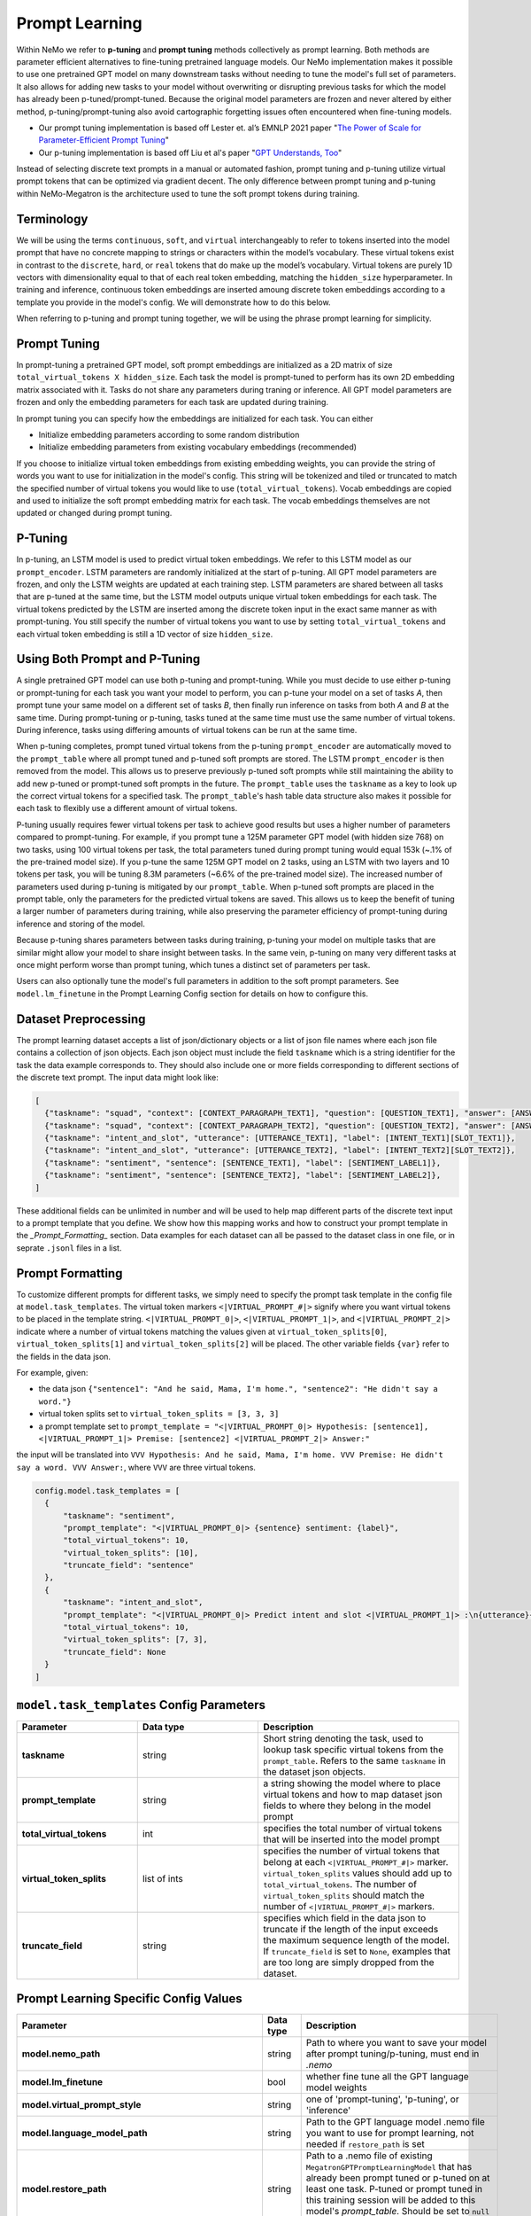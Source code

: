Prompt Learning
-------------

Within NeMo we refer to **p-tuning** and **prompt tuning** methods collectively as prompt learning. Both methods are parameter efficient alternatives to fine-tuning pretrained language models. Our NeMo implementation makes it possible to use one pretrained GPT model on many downstream tasks without needing to tune the model's full set of parameters. It also allows for adding new tasks to your model without overwriting or disrupting previous tasks for which the model has already been p-tuned/prompt-tuned. Because the original model parameters are frozen and never altered by either method, p-tuning/prompt-tuning also avoid cartographic forgetting issues often encountered when fine-tuning models.

- Our prompt tuning implementation is based off Lester et. al’s EMNLP 2021 paper "`The Power of Scale for Parameter-Efficient Prompt Tuning <https://arxiv.org/abs/2104.08691>`_"
- Our p-tuning implementation is based off Liu et al's paper "`GPT Understands, Too <https://arxiv.org/abs/2103.10385>`_"

Instead of selecting discrete text prompts in a manual or automated fashion, prompt tuning and p-tuning utilize virtual prompt tokens that can be optimized via gradient decent. The only difference between prompt tuning and p-tuning within NeMo-Megatron is the architecture used to tune the soft prompt tokens during training.

Terminology
^^^^^^^^^^
We will be using the terms ``continuous``, ``soft``, and ``virtual`` interchangeably to refer to tokens inserted into the model prompt that have no concrete mapping to strings or characters within the model’s vocabulary. These virtual tokens exist in contrast to the ``discrete``, ``hard``, or ``real`` tokens that do make up the model’s vocabulary. Virtual tokens are purely 1D vectors with dimensionality equal to that of each real token embedding, matching the ``hidden_size`` hyperparameter. In training and inference, continuous token embeddings are inserted amoung discrete token embeddings according to a template you provide in the model's config. We will demonstrate how to do this below.

When referring to p-tuning and prompt tuning together, we will be using the phrase prompt learning for simplicity.

Prompt Tuning
^^^^^^^^^^^^^

In prompt-tuning a pretrained GPT model, soft prompt embeddings are initialized as a 2D matrix of size ``total_virtual_tokens X hidden_size``. Each task the model is prompt-tuned to perform has its own 2D embedding matrix associated with it. Tasks do not share any parameters during traning or inference. All GPT model parameters are frozen and only the embedding parameters for each task are updated during training.

In prompt tuning you can specify how the embeddings are initialized for each task. You can either

- Initialize embedding parameters according to some random distribution
- Initialize embedding parameters from existing vocabulary embeddings (recommended)

If you choose to initialize virtual token embeddings from existing embedding weights, you can provide the string of words you want to use for initialization in the model's config. This string will be tokenized and tiled or truncated to match the specified number of virtual tokens you would like to use (``total_virtual_tokens``). Vocab embeddings are copied and used to initialize the soft prompt embedding matrix for each task. The vocab embeddings themselves are not updated or changed during prompt tuning.

P-Tuning
^^^^^^^^

In p-tuning, an LSTM model is used to predict virtual token embeddings. We refer to this LSTM model as our ``prompt_encoder``. LSTM parameters are randomly initialized at the start of p-tuning. All GPT model parameters are frozen, and only the LSTM weights are updated at each training step. LSTM parameters are shared between all tasks that are p-tuned at the same time, but the LSTM model outputs unique virtual token embeddings for each task. The virtual tokens predicted by the LSTM are inserted among the discrete token input in the exact same manner as with prompt-tuning. You still specify the number of virtual tokens you want to use by setting ``total_virtual_tokens`` and each virtual token embedding is still a 1D vector of size ``hidden_size``.

Using Both Prompt and P-Tuning
^^^^^^^^^^^^^^^^^^^^^^^^^^^^^^

A single pretrained GPT model can use both p-tuning and prompt-tuning. While you must decide to use either p-tuning or prompt-tuning for each task you want your model to perform, you can p-tune your model on a set of tasks *A*, then prompt tune your same model on a different set of tasks *B*, then finally run inference on tasks from both *A* and *B* at the same time. During prompt-tuning or p-tuning, tasks tuned at the same time must use the same number of virtual tokens. During inference, tasks using differing amounts of virtual tokens can be run at the same time.

When p-tuning completes, prompt tuned virtual tokens from the p-tuning ``prompt_encoder`` are automatically moved to the ``prompt_table`` where all prompt tuned and p-tuned soft prompts are stored. The LSTM ``prompt_encoder`` is then removed from the model. This allows us to preserve previously p-tuned soft prompts while still maintaining the ability to add new p-tuned or prompt-tuned soft prompts in the future. The ``prompt_table`` uses the ``taskname`` as a key to look up the correct virtual tokens for a specified task. The ``prompt_table``'s hash table data structure also makes it possible for each task to flexibly use a different amount of virtual tokens. 

P-tuning usually requires fewer virtual tokens per task to achieve good results but uses a higher number of parameters compared to prompt-tuning. For example, if you prompt tune a 125M parameter GPT model (with hidden size 768) on two tasks, using 100 virtual tokens per task, the total parameters tuned during prompt tuning would equal 153k (~.1% of the pre-trained model size). If you p-tune the same 125M GPT model on 2 tasks, using an LSTM with two layers and 10 tokens per task, you will be tuning 8.3M parameters (~6.6% of the pre-trained model size). The increased number of parameters used during p-tuning is mitigated by our ``prompt_table``. When p-tuned soft prompts are placed in the prompt table, only the parameters for the predicted virtual tokens are saved. This allows us to keep the benefit of tuning a larger number of parameters during training, while also preserving the parameter efficiency of prompt-tuning during inference and storing of the model.

Because p-tuning shares parameters between tasks during training, p-tuning your model on multiple tasks that are similar might allow your model to share insight between tasks. In the same vein, p-tuning on many very different tasks at once might perform worse than prompt tuning, which tunes a distinct set of parameters per task. 

Users can also optionally tune the model's full parameters in addition to the soft prompt parameters. See ``model.lm_finetune`` in the Prompt Learning Config section for details on how to configure this. 

Dataset Preprocessing
^^^^^^^^^^^^^^^^^^^^^

The prompt learning dataset accepts a list of json/dictionary objects or a list of json file names where each json file contains a collection of json objects. Each json object must include the field ``taskname`` which is a string identifier for the task the data example corresponds to. They should also include one or more fields corresponding to different sections of the discrete text prompt. The input data might look like:

.. code::

  [
    {"taskname": "squad", "context": [CONTEXT_PARAGRAPH_TEXT1], "question": [QUESTION_TEXT1], "answer": [ANSWER_TEXT1]},
    {"taskname": "squad", "context": [CONTEXT_PARAGRAPH_TEXT2], "question": [QUESTION_TEXT2], "answer": [ANSWER_TEXT2]},
    {"taskname": "intent_and_slot", "utterance": [UTTERANCE_TEXT1], "label": [INTENT_TEXT1][SLOT_TEXT1]},
    {"taskname": "intent_and_slot", "utterance": [UTTERANCE_TEXT2], "label": [INTENT_TEXT2][SLOT_TEXT2]},
    {"taskname": "sentiment", "sentence": [SENTENCE_TEXT1], "label": [SENTIMENT_LABEL1]},
    {"taskname": "sentiment", "sentence": [SENTENCE_TEXT2], "label": [SENTIMENT_LABEL2]},
  ]
  
These additional fields can be unlimited in number and will be used to help map different parts of the discrete text input to a prompt template that you define. We show how this mapping works and how to construct your prompt template in the `_Prompt_Formatting_` section. Data examples for each dataset can all be passed to the dataset class in one file, or in seprate ``.jsonl`` files in a list. 
  
.. _data-example-label:

Prompt Formatting
^^^^^^^^^^^^^^^^^

To customize different prompts for different tasks, we simply need to specify the prompt task template in the config file at ``model.task_templates``. The virtual token markers ``<|VIRTUAL_PROMPT_#|>`` signify where you want virtual tokens to be placed in the template string. ``<|VIRTUAL_PROMPT_0|>``, ``<|VIRTUAL_PROMPT_1|>``, and ``<|VIRTUAL_PROMPT_2|>`` indicate where a number of virtual tokens matching the values given at ``virtual_token_splits[0]``, ``virtual_token_splits[1]`` and ``virtual_token_splits[2]`` will be placed. The other variable fields ``{var}`` refer to the fields in the data json.

For example, given:

- the data json ``{"sentence1": "And he said, Mama, I'm home.", "sentence2": "He didn't say a word."}``
- virtual token splits set to ``virtual_token_splits = [3, 3, 3]``
- a prompt template set to ``prompt_template = "<|VIRTUAL_PROMPT_0|> Hypothesis: [sentence1], <|VIRTUAL_PROMPT_1|> Premise: [sentence2] <|VIRTUAL_PROMPT_2|> Answer:"``

the input will be translated into ``VVV Hypothesis: And he said, Mama, I'm home. VVV Premise: He didn't say a word. VVV Answer:``, where ``VVV`` are three virtual tokens.

.. code::

  config.model.task_templates = [
    {
        "taskname": "sentiment",
        "prompt_template": "<|VIRTUAL_PROMPT_0|> {sentence} sentiment: {label}",
        "total_virtual_tokens": 10,
        "virtual_token_splits": [10],
        "truncate_field": "sentence"
    },
    {
        "taskname": "intent_and_slot",
        "prompt_template": "<|VIRTUAL_PROMPT_0|> Predict intent and slot <|VIRTUAL_PROMPT_1|> :\n{utterance}{label}",
        "total_virtual_tokens": 10,
        "virtual_token_splits": [7, 3],
        "truncate_field": None
    }
  ]

.. _prompt-formatting-label:

``model.task_templates`` Config Parameters
^^^^^^^^^^^^^^^^^^^^^^^^^^^^^^^^^^^^^^^^^^^^^^^^^^^^^^^
.. list-table:: 
    :widths: 15 15 25
    :header-rows: 1
    
    * - **Parameter**
      - **Data type**
      - **Description**
    * - **taskname**
      - string
      - Short string denoting the task, used to lookup task specific virtual tokens from the ``prompt_table``. Refers to the same ``taskname`` in the dataset json objects.
    * - **prompt_template**
      - string
      - a string showing the model where to place virtual tokens and how to map dataset json fields to where they belong in the model prompt
    * - **total_virtual_tokens**
      - int
      - specifies the total number of virtual tokens that will be inserted into the model prompt
    * - **virtual_token_splits**
      - list of ints
      - specifies the number of virtual tokens that belong at each ``<|VIRTUAL_PROMPT_#|>`` marker. ``virtual_token_splits`` values should add up to ``total_virtual_tokens``. The number of ``virtual_token_splits`` should match the number of ``<|VIRTUAL_PROMPT_#|>`` markers.
    * - **truncate_field** 
      - string
      - specifies which field in the data json to truncate if the length of the input exceeds the maximum sequence length of the model. If ``truncate_field`` is set to ``None``, examples that are too long are simply dropped from the dataset.

Prompt Learning Specific Config Values
^^^^^^^^^^
.. list-table::
   :widths: 15 15 25
   :header-rows: 1
   
   * - **Parameter**
     - **Data type**
     - **Description**
   * - **model.nemo_path**
     - string
     - Path to where you want to save your model after prompt tuning/p-tuning, must end in `.nemo`
   * - **model.lm_finetune**
     - bool
     - whether fine tune all the GPT language model weights
   * - **model.virtual_prompt_style**
     - string
     - one of 'prompt-tuning', 'p-tuning', or 'inference'
   * - **model.language_model_path**
     - string
     - Path to the GPT language model .nemo file you want to use for prompt learning, not needed if ``restore_path`` is set
   * - **model.restore_path**
     - string
     - Path to a .nemo file of existing ``MegatronGPTPromptLearningModel`` that has already been prompt tuned or p-tuned on at least one task. P-tuned or prompt tuned in this training session will be added to this model's `prompt_table`. Should be set to ``null`` if none.
   * - **model.new_tasks**
     - list of strings
     - List of new tasknames to be prompt or p-tuned, 
   * - **model.existing_tasks**
     - list of strings
     - List of tasks the model has already been p-tuned/prompt-tuned for, needed when a restore path is given. Should be set to ``[]`` if None. 
   * - **model.task_templates**
     - list
     - See the ``model.task_templates`` Config Parameters Table above
   * - **model.prompt_tuning.new_prompt_init_methods**
     - list of strings
     - List of 'text' or 'random', should correspond to the order of tasks listed in ``model.new_tasks``. Only needed if `virtual_prompt_style='prompt-tuning'`
   * - **model.prompt_tuning.new_prompt_init_text**
     - list of strings
     - The text you want to use for soft prompt initalization if ``model.prompt_tuning.new_prompt_init_methods`` is set to 'text' for a task. Should correspond to the order of tasks listed in ``model.new_tasks``. The text is tokenized and clipped or tiled to match ``total_virtual_tokens`` in ``model.task_templates``. The vocab embeddings associated with each token are copied and use to initialize the soft prompts before tuning.
   * - **model.p_tuning.dropout**
     - float
     - LSTM prompt encoder dropout prob
   * - **model.p_tuning.num_layers**
     - int
     - Num layers in LSTM prompt encoder
   * - **model.p_tuning.save_tuned_prompts_to_prompt_table**
     - bool
     - Whether to save p-tuned prompts to ``prompt_table`` after tuning. (``True`` strongly recommended)
   * - **model.tensor_model_parallel_size**
     - int
     - intra-layer model parallelism, must match the ``tensor_model_parallel_size`` of the GPT model given at ``language_model_path``
   * - **model.batch_size**
     - int
     - global batch size 
   * - **model.data.train_ds**
     - list of strings
     - list of ``.json`` or ``.jsonl`` training dataset files with json ojects that have the dataset format described above
   * - **model.data.validation_ds**
     - list of strings
     - list of ``.json`` or ``.jsonl`` validation dataset files with json ojects that have the dataset format described above
   * - **model.data.add_eos**
     - bool
     - Whether to add an EOS token at the end of each training example (recommended). 

An example config file can be found at https://github.com/NVIDIA/NeMo/blob/main/examples/nlp/language_modeling/conf/megatron_gpt_prompt_learning_config.yaml

Setting New Tasks
^^^^^^^^^^^^^^^^^

After you p-tune or prompt-tune your model, you can always go back and p-tune or prompt-tune your model on more tasks without over writting the virtual prompts who've trained already. You can also use a different number of ``total_virtual_tokens`` between each training session as long as tasks ptuned or prompt tuned at the same time have the same number of ``total_virtual_tokens``. For this reason, when you ptune on a new task, you need to tell your model which of your tasks are new and which ones already exist (and thus you don't want to tune them). You do this by setting the ``new_tasks`` and ``existing_tasks`` values in the config file. 

Example Multi-Task Prompt Tuning Command
^^^^^^^^^^
First define a config called ``multitask-prompt-learning.yaml`` that looks like:

.. code::
  
  name: multitask_prompt_tuning
  trainer: ...
  exp_manager: ...
  model:
    seed: 1234
    nemo_path: ${name}.nemo 
    lm_finetune: False 
    pseudo_token_base: "PROMPT_" 
    virtual_prompt_style: "prompt-tuning" 
    encoder_seq_length: 2048 
    tensor_model_parallel_size: 1 
    pipeline_model_parallel_size: 1 
    batch_size: 8

    restore_path: null 
    language_model_path: models/megatron_125M_gpt.nemo
    existing_tasks: []
    new_tasks: ["sentiment", "intent_and_slot"] 

    task_templates: 
    - taskname: "sentiment" 
      prompt_template: "<|VIRTUAL_PROMPT_0|> {sentence} sentiment: {label}" 
      total_virtual_tokens: 100 
      virtual_token_splits: [100] 
      truncate_field: null

    - taskname: "intent_and_slot"
      prompt_template: "<|VIRTUAL_PROMPT_0|> Predict intent and slot <|VIRTUAL_PROMPT_1|> :\n{utterance}{label}" 
      total_virtual_tokens: 100 
      virtual_token_splits: [80, 20]
      truncate_field: null

    prompt_tuning: 
      new_prompt_init_methods: ["text", "text"] 
      new_prompt_init_text: ["financial sentiment analysis postive neutral negative", "intent and slot classification virtual assistant task bot please"] 

    data:
      train_ds: ["data/financial_phrase_bank_train.jsonl", "data/assistent_train.jsonl"]
      validation_ds: ["data/financial_phrase_bank_val.jsonl", "data/assistent_val.jsonl"]
      add_eos: True
      shuffle: True
      num_workers: 1
      pin_memory: True

    optim: ...

(See https://github.com/NVIDIA/NeMo/blob/main/examples/nlp/language_modeling/conf/megatron_gpt_prompt_learning_config.yaml for what should go in the ``trainer``, ``exp_manager``, and ``optim`` sections.)

Then run the command

.. code::
  
  python megatron_gpt_prompt_learning.py --config-name=multitask-prompt-learning.yaml
         

Example Multi-Task P-Tuning Command After Prompt-Tuning
^^^^^^^^^^
Update ``multitask-prompt-learning.yaml`` from the example above with p-tuning parameters for the new task. Be sure to update ``model.existing_tasks`` with the tasknames from previous prompt learning runs and to use the ``.nemo`` file saved at the end of your last prompt learning session. Values different from the config above have stars commented next to them. 

.. code::

  name: multitask_p_tuning # ***
  trainer: ...
  exp_manager: ...
  model:
  seed: 1234
  nemo_path: ${name}.nemo 
  lm_finetune: False 
  pseudo_token_base: "PROMPT_" 
  virtual_prompt_style: "p-tuning" # ***
  encoder_seq_length: 2048 
  tensor_model_parallel_size: 1 
  pipeline_model_parallel_size: 1 
  batch_size: 8

  restore_path: multitask_prompt_tuning.nemo # ***
  language_model_path: models/megatron_125M_gpt.nemo
  existing_tasks: ["sentiment", "intent_and_slot"] # ***
  new_tasks: ["sentiment", "intent_and_slot"] 

  task_templates: 
  - taskname: "sentiment" 
    prompt_template: "<|VIRTUAL_PROMPT_0|> {sentence} sentiment: {label}" 
    total_virtual_tokens: 100 
    virtual_token_splits: [100] 
    truncate_field: null

  - taskname: "intent_and_slot"
    prompt_template: "<|VIRTUAL_PROMPT_0|> Predict intent and slot <|VIRTUAL_PROMPT_1|> :\n{utterance}{label}" 
    total_virtual_tokens: 100 
    virtual_token_splits: [80, 20]
    truncate_field: null

  - taskname: "squad" # ***
    prompt_template: "<|VIRTUAL_PROMPT_0|> Answer the question from the context <|VIRTUAL_PROMPT_1|> {question} <|VIRTUAL_PROMPT_2|> {context} <|VIRTUAL_PROMPT_3|>  Answer: {answer}" # *** 
    total_virtual_tokens: 16 # ***
    virtual_token_splits: [4, 4, 4, 4] # ***
    truncate_field: null # ***

  p_tuning: # ***
      dropout: 0.0 # ***
      num_layers: 2 # ***
      save_tuned_prompts_to_prompt_table: True # ***

  data:
    train_ds: ["data/squad_train.jsonl"] # ***
    validation_ds: ["data/squad_val.jsonl"] # ***
    add_eos: True
    shuffle: True
    num_workers: 1
    pin_memory: True

  optim: ...

Then run the command again:

.. code::
  
  python megatron_gpt_prompt_learning.py --config-name=multitask-prompt-learning.yaml


Example Multi-Task Inference 
^^^^^^^^^^
The inference file can contain a mix of prompts from all the tasks the model has been prompt tuned on. 

.. code::

    python megatron_gpt_eval.py \
            virtual_prompt_model=True \
            model_file=PATH_TO_MODEL \
            inference.greedy=True \
            inference.add_BOS=True \
            trainer.devices=1 \
            trainer.num_nodes=1 \
            tensor_model_parallel_size=1 \
            pipeline_model_parallel_size=1 \
            prompts=[prompt1,prompt2]
            
Prompts in this case should be a list of dictionary examples similar to the ones used during prompt learning. They should have keys that match the fields specified in the prompt template. Fields can be dropped from the prompt dict and their corresponding section of the prompt template will be automatically removed. 

For example, say the prompt template during p-tuning/prompt-tuning looked like:

.. code::

  '<|VIRTUAL_PROMPT_0|> Context: {context} Question: {question} Answer: {answer}'
  
but you don't want to include the answer field during inference. Just don't include the answer field in the prompt dict like below:

.. code::

  prompts = [
              {"taskname": "squad", "context": "some paragraph", "question": "question related to paragraph"},
              {"taskname": "squad", "context": "another paragraph", "question": "a different question related to paragraph"},
            ]
        
And the dataset class will automatically format your input to have the form:

.. code::

  [
      '<|VIRTUAL_PROMPT_0|> Context: some paragraph Question: question related to paragraph Answer: ',
      '<|VIRTUAL_PROMPT_0|> Context: another paragraph Question: a different question related to paragraph Answer: '
  ]
        
Instead of prompt dicts, you can also pass in a list of string paths to .json files on which you want to run inference. Similarly for all other senarios, just add virtual_prompt_model=True if you're using a p-tuned/prompt-tuned model. 

Example prompt learning script: `NeMo/examples/nlp/language_modeling/megatron_gpt_prompt_learning.py.py <https://github.com/NVIDIA/NeMo/blob/main/examples/nlp/language_modeling/megatron_gpt_prompt_learning.py>`__.

Example prompt tuned inference script: `NeMo/examples/nlp/language_modeling/megatron_gpt_eval.py <https://github.com/NVIDIA/NeMo/blob/main/examples/nlp/language_modeling/megatron_gpt_eval.py>`__.

